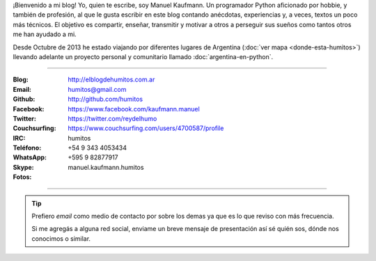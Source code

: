.. link: 
.. description: 
.. tags: 
.. date: 2013/09/08 16:27:37
.. title: ¿Quién escribe?
.. slug: quien-escribe
.. nocomments: True


   Fotografía, cultura, electrónica, circo, educación, computación, inglés…

¡Bienvenido a mi blog! Yo, quien te escribe, soy Manuel Kaufmann. Un
programador Python aficionado por hobbie, y también de profesión, al
que le gusta escribir en este blog contando anécdotas, experiencias y,
a veces, textos un poco más técnicos. El objetivo es compartir,
enseñar, transmitir y motivar a otros a perseguir sus sueños como
tantos otros me han ayudado a mi.

Desde Octubre de 2013 he estado viajando por diferentes lugares de
Argentina (:doc:`ver mapa <donde-esta-humitos>`) llevando adelante un
proyecto personal y comunitario llamado :doc:`argentina-en-python`.

----

.. raw:: html

   <div class="row">
     <div class="span6">

.. image:: me_unicycle.jpg
   :align: left

.. raw:: html

     </div>
     <div class="span6">

.. raw:: html

   <span style="font-size: 31.5px; font-weight: bold; margin-bottom: 20px">Contacto</span>
   <style>
     table {margin-top: 2em !important};
   </style>

:Blog: http://elblogdehumitos.com.ar

:Email: humitos@gmail.com

:Github: http://github.com/humitos

:Facebook: https://www.facebook.com/kaufmann.manuel

:Twitter: https://twitter.com/reydelhumo

:Couchsurfing: https://www.couchsurfing.com/users/4700587/profile

:IRC: humitos

:Teléfono: +54 9 343 4053434

:WhatsApp: +595 9 82877917

:Skype: manuel.kaufmann.humitos

:Fotos:

.. raw:: html

     <div style="margin-top: 5px; max-width: 500px">


.. slides::

   me-el-quicho.thumbnail.jpg
   with-an-xo.thumbnail.jpeg
   pycamp-veronica.thumbnail.jpg
   edujam-uruguay-2012.thumbnail.jpg
   DSC_7076_01.thumbnail.jpg


.. raw:: html

       </div>
     </div>
   </div>

----

.. tip::

   Prefiero *email* como medio de contacto por sobre los demas ya que
   es lo que reviso con más frecuencia.

   Si me agregás a alguna red social, enviame un breve mensaje de
   presentación así sé quién sos, dónde nos conocimos o similar.
